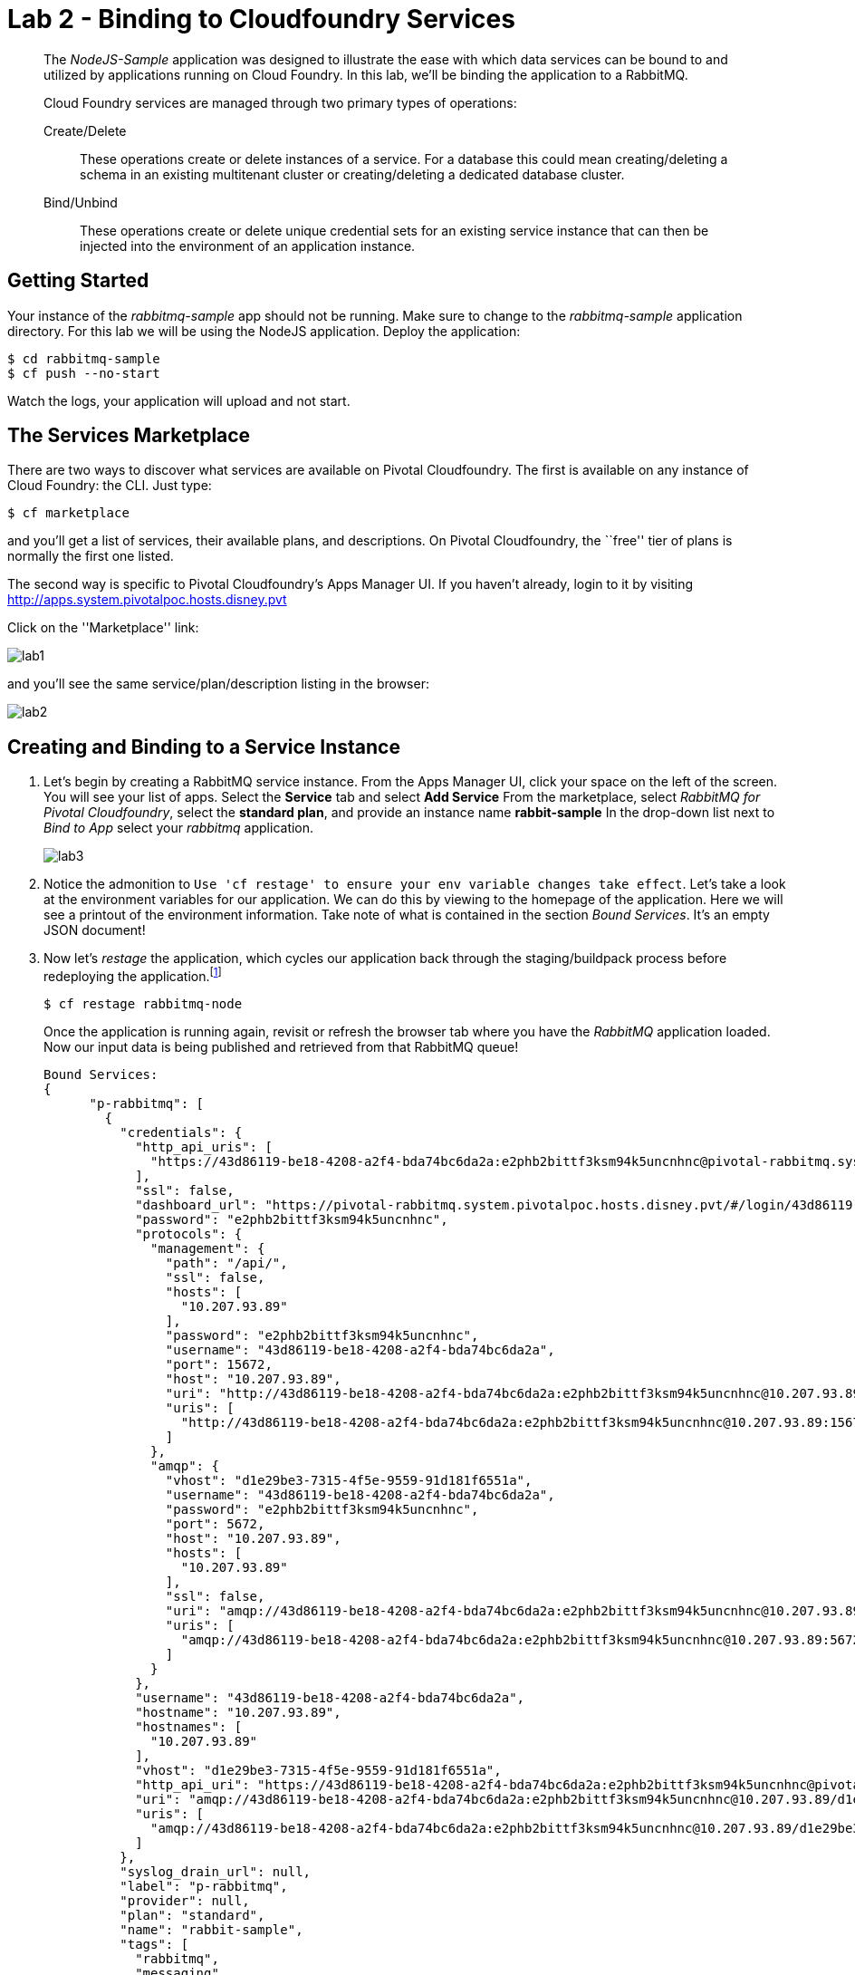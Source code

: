 = Lab 2 - Binding to Cloudfoundry Services

[abstract]
--
The _NodeJS-Sample_ application was designed to illustrate the ease with which data services can be bound to and utilized by applications running on Cloud Foundry.
In this lab, we'll be binding the application to a RabbitMQ.

Cloud Foundry services are managed through two primary types of operations:

Create/Delete:: These operations create or delete instances of a service.
For a database this could mean creating/deleting a schema in an existing multitenant cluster or creating/deleting a dedicated database cluster.
Bind/Unbind:: These operations create or delete unique credential sets for an existing service instance that can then be injected into the environment of an application instance.
--

== Getting Started

Your instance of the _rabbitmq-sample_ app should not be running. Make sure to change to the _rabbitmq-sample_ application directory.  For this lab we will be using the NodeJS application.  Deploy the application:

----
$ cd rabbitmq-sample
$ cf push --no-start
----

Watch the logs, your application will upload and not start.

== The Services Marketplace

There are two ways to discover what services are available on Pivotal Cloudfoundry.
The first is available on any instance of Cloud Foundry: the CLI. Just type:

----
$ cf marketplace
----

and you'll get a list of services, their available plans, and descriptions. On Pivotal Cloudfoundry, the ``free'' tier of plans is normally the first one listed.

The second way is specific to Pivotal Cloudfoundry's Apps Manager UI.
If you haven't already, login to it by visiting http://apps.system.pivotalpoc.hosts.disney.pvt

Click on the ''Marketplace'' link:

image::lab1.png[]

and you'll see the same service/plan/description listing in the browser:

image::lab2.png[]

== Creating and Binding to a Service Instance

. Let's begin by creating a RabbitMQ service instance.
From the Apps Manager UI, click your space on the left of the screen.  You will see your list of apps.  Select the *Service* tab and select *Add Service*
From the marketplace, select _RabbitMQ for Pivotal Cloudfoundry_, select the *standard plan*, and provide an instance name *rabbit-sample*
In the drop-down list next to _Bind to App_ select your _rabbitmq_ application.
+
image::lab3.png[]

. Notice the admonition to `Use 'cf restage' to ensure your env variable changes take effect`.
Let's take a look at the environment variables for our application. We can do this by viewing to the homepage of the application.
Here we will see a printout of the environment information.  Take note of what is contained in the section _Bound Services_.  It's an empty JSON document!

. Now let's _restage_ the application, which cycles our application back through the staging/buildpack process before redeploying the application.footnote:[In this case, we could accomplish the same goal by only _restarting_ the application via `cf restart rabbitmq-node`.
A _restage_ is generally recommended because Cloud Foundry buildpacks also have access to injected environment variables and can install or configure things differently based on their values.]
+
----
$ cf restage rabbitmq-node
----
+
Once the application is running again, revisit or refresh the browser tab where you have the _RabbitMQ_ application loaded. Now our input data is being published and retrieved from that RabbitMQ queue!
+
----
Bound Services:
{
      "p-rabbitmq": [
        {
          "credentials": {
            "http_api_uris": [
              "https://43d86119-be18-4208-a2f4-bda74bc6da2a:e2phb2bittf3ksm94k5uncnhnc@pivotal-rabbitmq.system.pivotalpoc.hosts.disney.pvt/api/"
            ],
            "ssl": false,
            "dashboard_url": "https://pivotal-rabbitmq.system.pivotalpoc.hosts.disney.pvt/#/login/43d86119-be18-4208-a2f4-bda74bc6da2a/e2phb2bittf3ksm94k5uncnhnc",
            "password": "e2phb2bittf3ksm94k5uncnhnc",
            "protocols": {
              "management": {
                "path": "/api/",
                "ssl": false,
                "hosts": [
                  "10.207.93.89"
                ],
                "password": "e2phb2bittf3ksm94k5uncnhnc",
                "username": "43d86119-be18-4208-a2f4-bda74bc6da2a",
                "port": 15672,
                "host": "10.207.93.89",
                "uri": "http://43d86119-be18-4208-a2f4-bda74bc6da2a:e2phb2bittf3ksm94k5uncnhnc@10.207.93.89:15672/api/",
                "uris": [
                  "http://43d86119-be18-4208-a2f4-bda74bc6da2a:e2phb2bittf3ksm94k5uncnhnc@10.207.93.89:15672/api/"
                ]
              },
              "amqp": {
                "vhost": "d1e29be3-7315-4f5e-9559-91d181f6551a",
                "username": "43d86119-be18-4208-a2f4-bda74bc6da2a",
                "password": "e2phb2bittf3ksm94k5uncnhnc",
                "port": 5672,
                "host": "10.207.93.89",
                "hosts": [
                  "10.207.93.89"
                ],
                "ssl": false,
                "uri": "amqp://43d86119-be18-4208-a2f4-bda74bc6da2a:e2phb2bittf3ksm94k5uncnhnc@10.207.93.89:5672/d1e29be3-7315-4f5e-9559-91d181f6551a",
                "uris": [
                  "amqp://43d86119-be18-4208-a2f4-bda74bc6da2a:e2phb2bittf3ksm94k5uncnhnc@10.207.93.89:5672/d1e29be3-7315-4f5e-9559-91d181f6551a"
                ]
              }
            },
            "username": "43d86119-be18-4208-a2f4-bda74bc6da2a",
            "hostname": "10.207.93.89",
            "hostnames": [
              "10.207.93.89"
            ],
            "vhost": "d1e29be3-7315-4f5e-9559-91d181f6551a",
            "http_api_uri": "https://43d86119-be18-4208-a2f4-bda74bc6da2a:e2phb2bittf3ksm94k5uncnhnc@pivotal-rabbitmq.system.pivotalpoc.hosts.disney.pvt/api/",
            "uri": "amqp://43d86119-be18-4208-a2f4-bda74bc6da2a:e2phb2bittf3ksm94k5uncnhnc@10.207.93.89/d1e29be3-7315-4f5e-9559-91d181f6551a",
            "uris": [
              "amqp://43d86119-be18-4208-a2f4-bda74bc6da2a:e2phb2bittf3ksm94k5uncnhnc@10.207.93.89/d1e29be3-7315-4f5e-9559-91d181f6551a"
            ]
          },
          "syslog_drain_url": null,
          "label": "p-rabbitmq",
          "provider": null,
          "plan": "standard",
          "name": "rabbit-sample",
          "tags": [
            "rabbitmq",
            "messaging",
            "message-queue",
            "amqp",
            "stomp",
            "mqtt",
            "pivotal"
          ]
        }
      ]
    }
}
----

. You may also verify your service was provisioned in the Apps Manager UI by clicking on your application and selecting the _Services_ tab.
+
image::lab4.png[]
+
You should now see the service created in step 1 listed.

. You may also verify your service was provisioned using the CLI:
+
----
$ cf services
----
+
You should now see the service created in step 1 listed and your application listed as a bound app.

Congratulations! You have just bound your first Cloud Foundry Service!

== On to the next Lab!
link:../../labs/lab3/README.adoc[Lab3 - Operating your Application]
